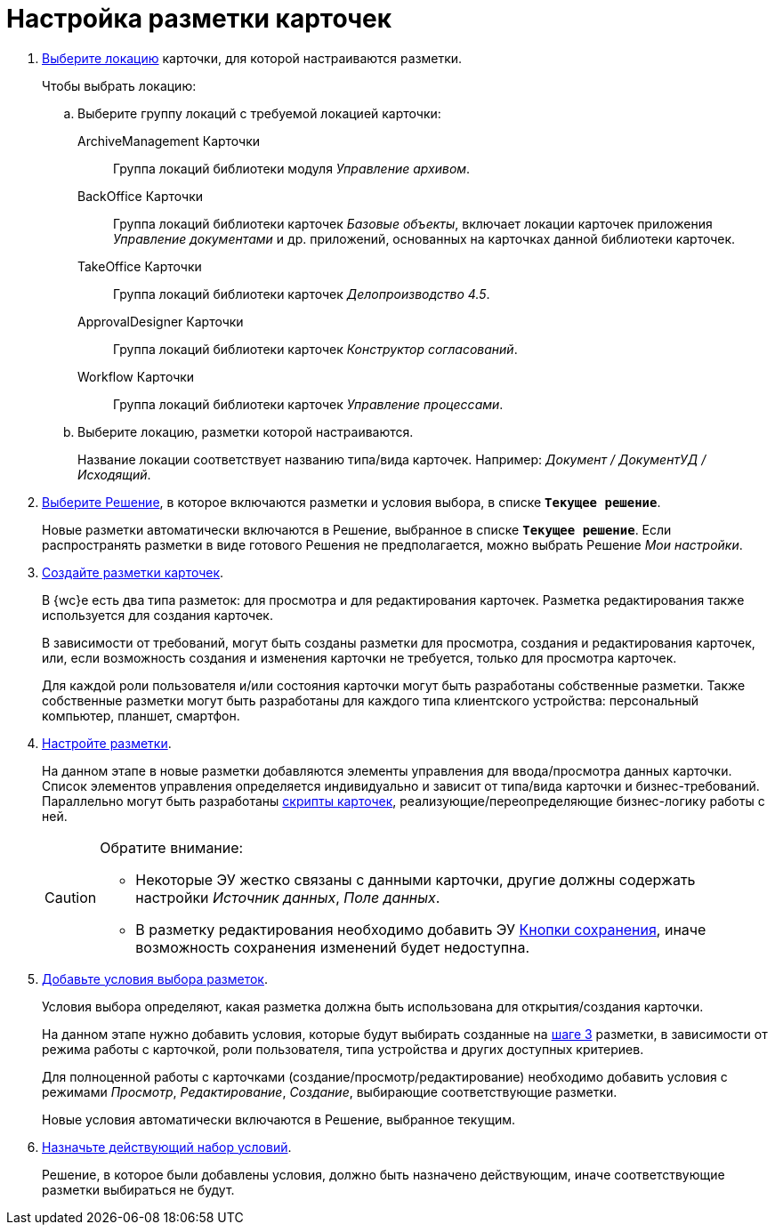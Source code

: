 = Настройка разметки карточек

. xref:locationsSelect.adoc[Выберите локацию] карточки, для которой настраиваются разметки.
+
.Чтобы выбрать локацию:
.. Выберите группу локаций с требуемой локацией карточки:
+
ArchiveManagement Карточки::
Группа локаций библиотеки модуля _Управление архивом_.
BackOffice Карточки:: Группа локаций библиотеки карточек _Базовые объекты_, включает локации карточек приложения _Управление документами_ и др. приложений, основанных на карточках данной библиотеки карточек.
TakeOffice Карточки:: Группа локаций библиотеки карточек _Делопроизводство 4.5_.
ApprovalDesigner Карточки:: Группа локаций библиотеки карточек _Конструктор согласований_.
Workflow Карточки:: Группа локаций библиотеки карточек _Управление процессами_.
+
.. Выберите локацию, разметки которой настраиваются.
+
Название локации соответствует названию типа/вида карточек. Например: _Документ / ДокументУД / Исходящий_.
. xref:solutionChangeCurrent.adoc[Выберите Решение], в которое включаются разметки и условия выбора, в списке `*Текущее решение*`.
+
Новые разметки автоматически включаются в Решение, выбранное в списке `*Текущее решение*`. Если распространять разметки в виде готового Решения не предполагается, можно выбрать Решение _Мои настройки_.
+
[#step3]
. xref:layoutsСreate.adoc[Создайте разметки карточек].
+
В {wc}е есть два типа разметок: для просмотра и для редактирования карточек. Разметка редактирования также используется для создания карточек.
+
В зависимости от требований, могут быть созданы разметки для просмотра, создания и редактирования карточек, или, если возможность создания и изменения карточки не требуется, только для просмотра карточек.
+
Для каждой роли пользователя и/или состояния карточки могут быть разработаны собственные разметки. Также собственные разметки могут быть разработаны для каждого типа клиентского устройства: персональный компьютер, планшет, смартфон.
. xref:layoutsAboutSetings.adoc[Настройте разметки].
+
На данном этапе в новые разметки добавляются элементы управления для ввода/просмотра данных карточки. Список элементов управления определяется индивидуально и зависит от типа/вида карточки и бизнес-требований. Параллельно могут быть разработаны xref:layoutsEventHandler.adoc[скрипты карточек], реализующие/переопределяющие бизнес-логику работы с ней.
+
[CAUTION]
====
Обратите внимание:

* Некоторые ЭУ жестко связаны с данными карточки, другие должны содержать настройки _Источник данных_, _Поле данных_.
* В разметку редактирования необходимо добавить ЭУ xref:Control_saveorcancel.adoc[Кнопки сохранения], иначе возможность сохранения изменений будет недоступна.
====
+
. xref:conditionsAbout.adoc[Добавьте условия выбора разметок].
+
Условия выбора определяют, какая разметка должна быть использована для открытия/создания карточки.
+
На данном этапе нужно добавить условия, которые будут выбирать созданные на <<step3,шаге 3>> разметки, в зависимости от режима работы с карточкой, роли пользователя, типа устройства и других доступных критериев.
+
Для полноценной работы с карточками (создание/просмотр/редактирование) необходимо добавить условия с режимами _Просмотр_, _Редактирование_, _Создание_, выбирающие соответствующие разметки.
+
Новые условия автоматически включаются в Решение, выбранное текущим.
. xref:conditionsMakeActive.adoc[Назначьте действующий набор условий].
+
Решение, в которое были добавлены условия, должно быть назначено действующим, иначе соответствующие разметки выбираться не будут.
